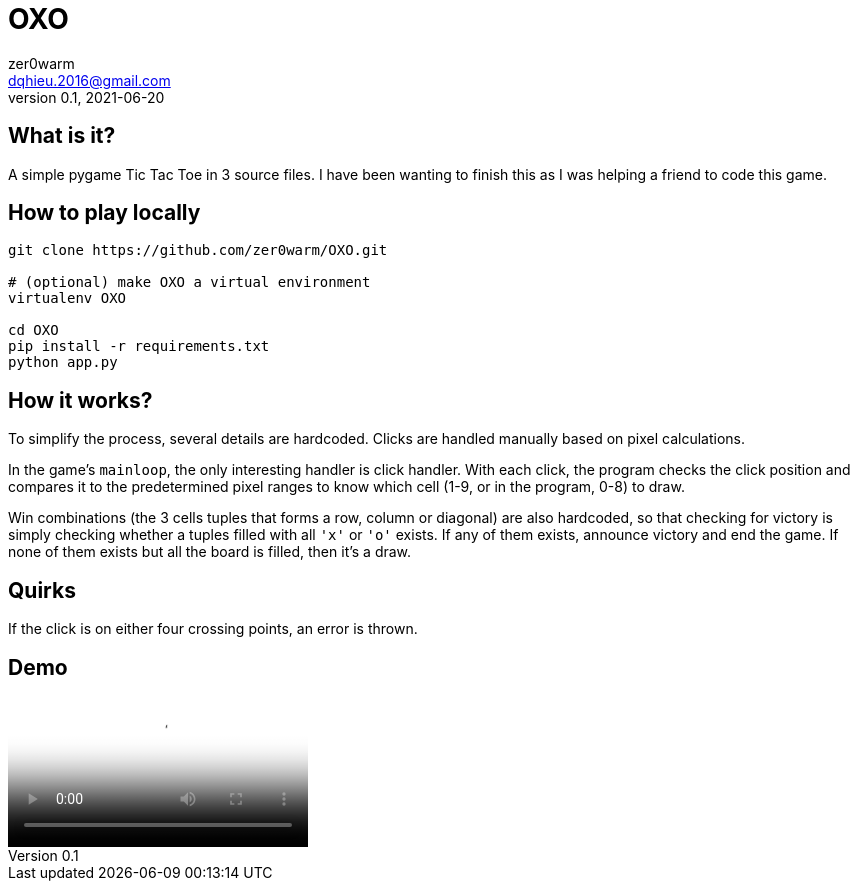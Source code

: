 = OXO
zer0warm <dqhieu.2016@gmail.com>
v0.1, 2021-06-20

== What is it?

A simple pygame Tic Tac Toe in 3 source files. I have been wanting to finish this as I was helping a friend to code this game.

== How to play locally

----
git clone https://github.com/zer0warm/OXO.git

# (optional) make OXO a virtual environment
virtualenv OXO

cd OXO
pip install -r requirements.txt
python app.py
----

== How it works?

To simplify the process, several details are hardcoded. Clicks are handled manually based on pixel calculations.

In the game's `mainloop`, the only interesting handler is click handler. With each click, the program checks the click position and compares it to the predetermined pixel ranges to know which cell (1-9, or in the program, 0-8) to draw.

Win combinations (the 3 cells tuples that forms a row, column or diagonal) are also hardcoded, so that checking for victory is simply checking whether a tuples filled with all `'x'` or `'o'` exists. If any of them exists, announce victory and end the game. If none of them exists but all the board is filled, then it&#8217;s a draw.

== Quirks

If the click is on either four crossing points, an error is thrown.

== Demo

video::oxo_demo_gameplay.m4v[Demo video (M4V)]
